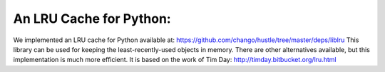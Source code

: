 An LRU Cache for Python:
====

We implemented an LRU cache for Python available at:
https://github.com/chango/hustle/tree/master/deps/liblru
This library can be used for keeping the least-recently-used objects in
memory.  There are other alternatives available, but this implementation is
much more efficient.  It is based on the work of Tim Day:
http://timday.bitbucket.org/lru.html
